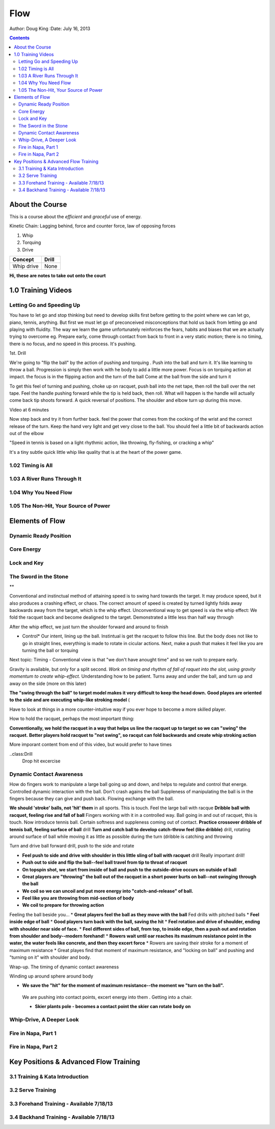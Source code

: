 =======================
Flow
=======================

Author: Doug King
:Date: July 16, 2013

.. contents::

.. |tennisone-x| image:: http://tennisone-x.com/pages/tcrp/images/x_banner.jpg


About the Course
================

This is a course about the *efficient* and *graceful* use of energy.

Kinetic Chain:  Lagging behind, force and counter force, law of opposing forces

#. Whip 
#. Torquing 
#. Drive


========== =====
Concept    Drill
========== =====
Whip drive None
========== =====

.. class:: handout
	
	**Hi, these are notes to take out onto the court**
	

1.0 Training Videos
===================

Letting Go and Speeding Up
--------------------------

You have to let go and stop thinking but need to develop skills first before getting to the point where we can let go, piano, tennis, anything.
But first we must let go of preconceived misconceptions that hold us back from  letting go and playing with fluidity.
The way we learn the game unfortunately reinforces the fears, habits and biases that we are actually trying to overcome eg.  Prepare early, come through contact from back to front in  a very static motion; there is no timing, there is no focus, and no speed in this process.  It's pushing.

1st. Drill

We're going to "flip the ball" by the action of pushing and torquing .  
Push into the ball and turn it.  
It's like learning to throw a ball.
Progression is simply then work with he body to add a little more power. 
Focus is on torquing action at impact.  the focus is in the flipping action and the turn of the ball
Come at the ball from the side and turn it

To get this feel of turning and pushing, choke up on racquet, push ball into the net tape, then roll the ball over the net tape.
Feel the handle pushing forward while the tip is held back, then roll.  What will happen is the handle will 
actually come back tip shoots forward.  A quick reversal of positions.  The shoulder and elbow turn up during this move. 

Video at 6 minutes

Now step back and try it from further back.  feel the power that comes from the cocking of the wrist and the correct release of the turn.
Keep the hand very light and get very close to the ball.   You should feel a little bit of backwards action out of the elbow

"Speed in tennis is based on a light rhythmic action, like throwing, fly-fishing, or cracking a whip"

It's a tiny subtle quick little whip like quality that is at the heart of the power game.


1.02 Timing is All
------------------

1.03 A River Runs Through It
----------------------------

1.04 Why You Need Flow
----------------------

1.05 The Non-Hit, Your Source of Power
--------------------------------------


	
Elements of Flow
================

Dynamic Ready Position
----------------------

Core Energy
-----------

Lock and Key
------------

The Sword in the Stone
----------------------

**

Conventional and instinctual method of attaining speed is to swing hard towards the target.  It may produce speed, but it also produces a crashing effect, or chaos. The correct amount of speed is created by turned lightly folds away backwards away from the target, which is the whip effect. 
Unconventional way to get speed is via the whip effect: We fold the racquet back and become dealigned to the target. Demonstrated a little less than half way through

After the whip effect, we just turn the shoulder forward and around to finish

* Control*   Our intent, lining up the ball.   Instintual is get the racquet to follow this line.   But the body does not like to go in straight lines, everything is made to rotate in cicular actions.  Next, make a push that makes it feel like you are turning the ball or torquing

Next topic: Timing - Conventional view is that "we don't have anought time" and so we rush to prepare early. 

Gravity is available, but only for a split second. *Work on timing and rhythm  of fall of raquet into the slot, using gravity momentum to create whip-effect.*  Understanding how to be patient. Turns away and under the ball, and turn up and away on the side (more on this later)

.. class: handout
**The "swing through the ball" to target model makes it very difficult to keep the head down.**
**Good playes are oriented to the side and are executing whip-like stroking model** (

Have to look at things in a more  counter-intuitive way if you ever hope to become a more skilled player. 

How to hold the racquet, perhaps the most important thing:

**Conventionally, we hold the racquet in a way that helps us line the racquet up to target so we can "swing" the racquet.**  
**Better players hold racquet to "not swing", so racqut can fold backwards and create whip stroking action**

More imporant content from end of this video, but would prefer to have times

..class:Drill
	Drop hit excercise

Dynamic Contact Awareness
-------------------------

How do fingers work to manipulate a large ball going up and down, and helps to regulate and control that energe. Controlled dynamic interaction with the ball. 
Don't crash agains the ball
Suppleness of manipulating the ball is in the fingers because they can give and push back.  Flowing exchange with the ball. 

**We should 'stroke' balls, not 'hit' them** in all sports.  This is touch.  Feel the large ball with racque
**Dribble ball with racquet, feeling rise and fall of ball** Fingers working with it in a controlled way.  Ball going in and out of racquet, this is touch.
Now introduce tennis ball. Certain softness and suppleness coming out of contact.
**Practice crossover dribble of tennis ball, feeling surface of ball**  drill
**Turn and catch ball to develop catch-throw feel (like dribble)** drill, rotating around surface of ball while moving it as little as possible during the turn (dribble is catching and throwing 

Turn and drive ball forward drill, push to the side and rotate

* **Feel push to side and drive with shoulder in this little sling of ball with racquet** drill  Really important drill!
* **Push out to side and flip the ball--feel ball travel from tip to throat of racquet**
* **On topspin shot, we start from inside of ball and push to the outside-drive occurs on outside of ball**
* **Great players are "throwing" the ball out of the racquet in a short power burts on ball--not swinging through the ball**
* **We coil so we can uncoil and put more energy into "catch-and-release" of ball.**
* **Feel like you are throwing from mid-section of body**
* **We coil to prepare for throwing action**
Feeling the ball beside you...
* **Great players feel the ball as they move with the ball**
Fed drills with pitched balls
* **Feel inside edge of ball**
* **Good players turn back with the ball, saving the hit**
* **Feel rotation and drive of shoulder, ending with shoulder near side of face.**
* **Feel different sides of ball, from top, to inside edge, then a push out and rotation from shoulder and body--modern forehand!**
* **Rowers wait until oar reaches its maximum resistance point in the water, the water feels like concrete, and then they excert force**
* Rowers are saving their stroke for a moment of maximum resistance
* Great playes find that moment of maximum resistance, and "locking on ball" and pushing and "turning on it" with shoulder and body.



Wrap-up. The timing of dynamic contact awareness

Winding up around sphere around body 

* **We save the "hit" for the moment of maximum resistance--the moment we "turn on the ball".**
 We are pushing into contact points, excert energy into them .  Getting into  a chair. 

 * **Skier plants pole - becomes a contact point the skier can rotate body on**








Whip-Drive, A Deeper Look
-------------------------

Fire in Napa, Part 1
--------------------

Fire in Napa, Part 2
--------------------

Key Positions & Advanced Flow Training
======================================

3.1 Training & Kata Introduction
--------------------------------

3.2 Serve Training
------------------

3.3 Forehand Training - Available 7/18/13
-----------------------------------------

3.4 Backhand Training - Available 7/18/13
-----------------------------------------
